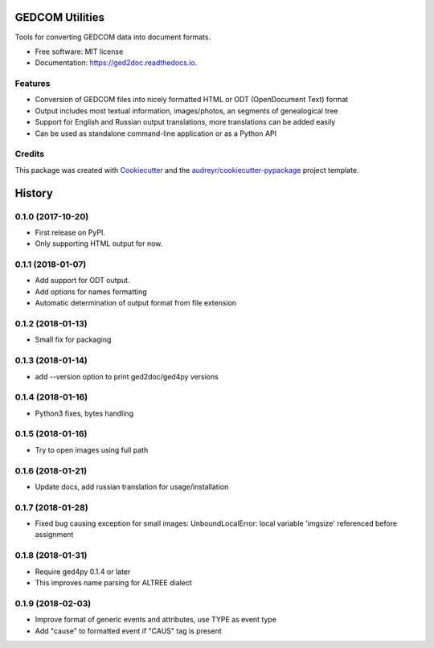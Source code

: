 ================
GEDCOM Utilities
================


.. image:: https://img.shields.io/pypi/v/ged2doc.svg
        :target: https://pypi.python.org/pypi/ged2doc

.. image:: https://img.shields.io/travis/andy-z/ged2doc.svg
        :target: https://travis-ci.org/andy-z/ged2doc

.. image:: https://readthedocs.org/projects/ged2doc/badge/?version=latest
        :target: https://ged2doc.readthedocs.io/en/latest/?badge=latest
        :alt: Documentation Status

.. image:: https://pyup.io/repos/github/andy-z/ged2doc/shield.svg
     :target: https://pyup.io/repos/github/andy-z/ged2doc/
     :alt: Updates


Tools for converting GEDCOM data into document formats.


* Free software: MIT license
* Documentation: https://ged2doc.readthedocs.io.


Features
--------

* Conversion of GEDCOM files into nicely formatted HTML or ODT (OpenDocument Text) format
* Output includes most textual information, images/photos, an segments of genealogical tree
* Support for English and Russian output translations, more translations can be added easily
* Can be used as standalone command-line application or as a Python API

Credits
-------

This package was created with Cookiecutter_ and the `audreyr/cookiecutter-pypackage`_ project template.

.. _Cookiecutter: https://github.com/audreyr/cookiecutter
.. _`audreyr/cookiecutter-pypackage`: https://github.com/audreyr/cookiecutter-pypackage



=======
History
=======

0.1.0 (2017-10-20)
------------------

* First release on PyPI.
* Only supporting HTML output for now.

0.1.1 (2018-01-07)
------------------

* Add support for ODT output.
* Add options for names formatting
* Automatic determination of output format from file extension

0.1.2 (2018-01-13)
------------------

* Small fix for packaging

0.1.3 (2018-01-14)
------------------

* add --version option to print ged2doc/ged4py versions

0.1.4 (2018-01-16)
------------------

* Python3 fixes, bytes handling

0.1.5 (2018-01-16)
------------------

* Try to open images using full path

0.1.6 (2018-01-21)
------------------

* Update docs, add russian translation for usage/installation

0.1.7 (2018-01-28)
------------------

* Fixed bug causing exception for small images:
  UnboundLocalError: local variable 'imgsize' referenced before assignment

0.1.8 (2018-01-31)
------------------

* Require ged4py 0.1.4 or later
* This improves name parsing for ALTREE dialect

0.1.9 (2018-02-03)
------------------

* Improve format of generic events and attributes, use TYPE as event type
* Add "cause" to formatted event if "CAUS" tag is present


